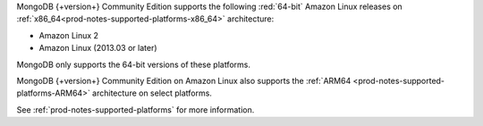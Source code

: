 MongoDB {+version+} Community Edition supports the following
:red:`64-bit` Amazon Linux releases on 
:ref:`x86_64<prod-notes-supported-platforms-x86_64>` architecture:

- Amazon Linux 2

- Amazon Linux (2013.03 or later)

MongoDB only supports the 64-bit versions of these platforms.

MongoDB {+version+} Community Edition on Amazon Linux also supports the
:ref:`ARM64 <prod-notes-supported-platforms-ARM64>` architecture on
select platforms.

See :ref:`prod-notes-supported-platforms` for more information.
